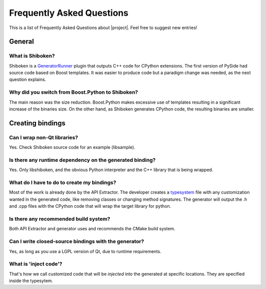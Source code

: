 **************************
Frequently Asked Questions
**************************

This is a list of Frequently Asked Questions about |project|.  Feel free to
suggest new entries!

General
=======

What is Shiboken?
-----------------

Shiboken is a `GeneratorRunner <http://www.pyside.org/home-binding/binding-generator>`_
plugin that outputs C++ code for CPython extensions. The first version of PySide
had source code based on Boost templates. It was easier to produce code but a
paradigm change was needed, as the next question explains.

Why did you switch from Boost.Python to Shiboken?
-------------------------------------------------

The main reason was the size reduction. Boost.Python makes excessive use of templates
resulting in a significant increase of the binaries size. On the other hand, as Shiboken
generates CPython code, the resulting binaries are smaller.

Creating bindings
=================

Can I wrap non-Qt libraries?
----------------------------

Yes. Check Shiboken source code for an example (libsample).


Is there any runtime dependency on the generated binding?
---------------------------------------------------------

Yes. Only libshiboken, and the obvious Python interpreter
and the C++ library that is being wrapped.

What do I have to do to create my bindings?
-------------------------------------------

.. todo: put link to typesystem documentation

Most of the work is already done by the API Extractor. The developer creates
a `typesystem <http://www.pyside.org/docs/apiextractor/typesystem.html>`_ file
with any customization wanted in the generated code, like removing classes or
changing method signatures. The generator will output the .h and .cpp files
with the CPython code that will wrap the target library for python.

Is there any recommended build system?
--------------------------------------

Both API Extractor and generator uses and recommends the CMake build system.

Can I write closed-source bindings with the generator?
------------------------------------------------------

Yes, as long as you use a LGPL version of Qt, due to runtime requirements.

What is 'inject code'?
----------------------

That's how we call customized code that will be *injected* into the
generated at specific locations. They are specified inside the typesytem.

